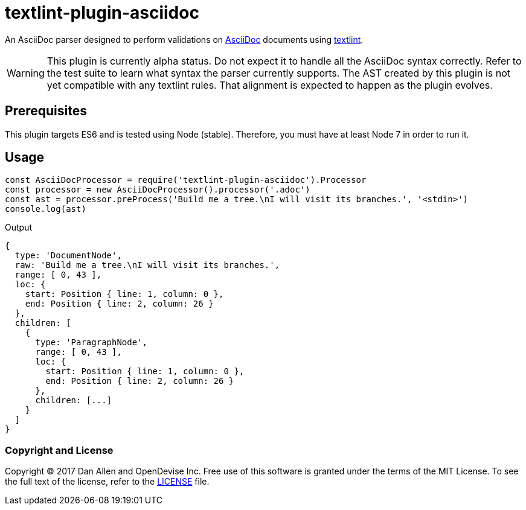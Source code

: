 = textlint-plugin-asciidoc
// Settings:
:idprefix:
:idseparator: -
ifndef::env-github[:icons: font]
ifdef::env-github[]
:status:
:warning-caption: :warning:
endif::[]
// URIs:
:repo-path: opendevise/textlint-plugin-asciidoc
:uri-repo: https://github.com/{repo-path}
:uri-asciidoc: http://asciidoctor.org/docs/what-is-asciidoc/
:uri-textlint: https://github.com/textlint/textlint
:uri-ci-travis: https://travis-ci.org/{repo-path}

ifdef::status[]
image:https://img.shields.io/travis/{repo-path}/master.svg[Build Status (Travis CI), link={uri-ci-travis}]
endif::[]

An AsciiDoc parser designed to perform validations on {uri-asciidoc}[AsciiDoc] documents using {uri-textlint}[textlint].

WARNING: This plugin is currently alpha status.
Do not expect it to handle all the AsciiDoc syntax correctly.
Refer to the test suite to learn what syntax the parser currently supports.
The AST created by this plugin is not yet compatible with any textlint rules.
That alignment is expected to happen as the plugin evolves.

== Prerequisites

This plugin targets ES6 and is tested using Node (stable).
Therefore, you must have at least Node 7 in order to run it.

== Usage

[source,js]
----
const AsciiDocProcessor = require('textlint-plugin-asciidoc').Processor
const processor = new AsciiDocProcessor().processor('.adoc')
const ast = processor.preProcess('Build me a tree.\nI will visit its branches.', '<stdin>')
console.log(ast)
----

.Output
....
{
  type: 'DocumentNode',
  raw: 'Build me a tree.\nI will visit its branches.',
  range: [ 0, 43 ],
  loc: {
    start: Position { line: 1, column: 0 },
    end: Position { line: 2, column: 26 }
  },
  children: [
    {
      type: 'ParagraphNode',
      range: [ 0, 43 ],
      loc: {
        start: Position { line: 1, column: 0 },
        end: Position { line: 2, column: 26 }
      },
      children: [...]
    }
  ]
}
....

=== Copyright and License

Copyright (C) 2017 Dan Allen and OpenDevise Inc.
Free use of this software is granted under the terms of the MIT License.
To see the full text of the license, refer to the <<LICENSE.adoc#,LICENSE>> file.
